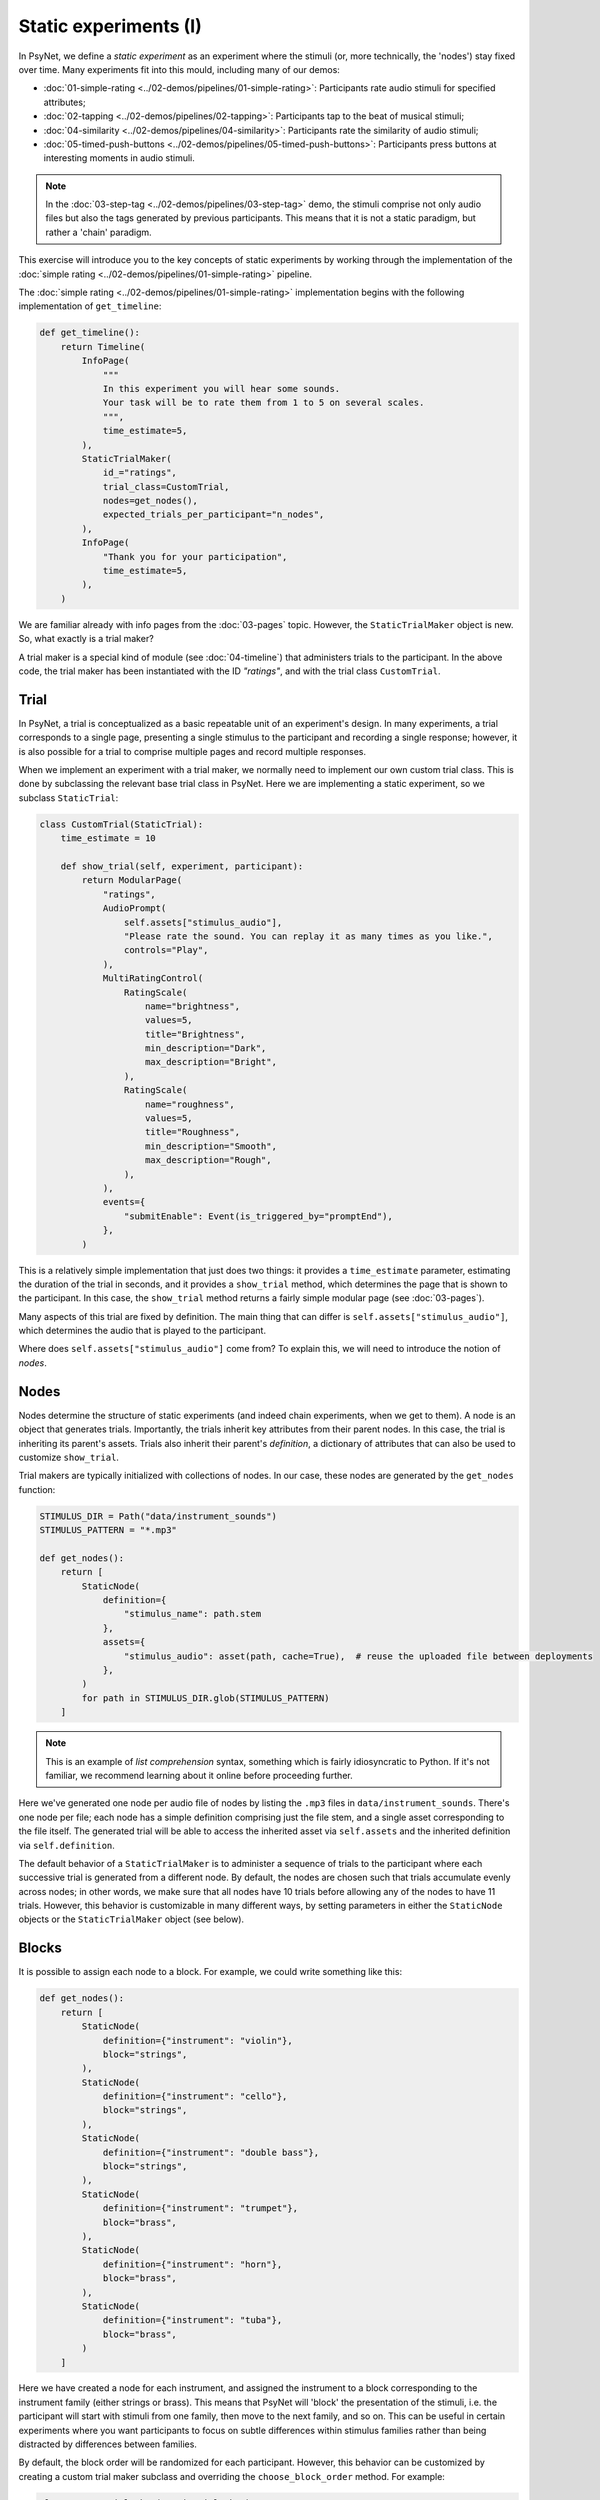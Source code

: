Static experiments (I)
======================

In PsyNet, we define a *static experiment* as an experiment where the stimuli
(or, more technically, the 'nodes') stay fixed over time.
Many experiments fit into this mould, including many of our demos:

- :doc:`01-simple-rating <../02-demos/pipelines/01-simple-rating>`: Participants rate audio stimuli for specified attributes;
- :doc:`02-tapping <../02-demos/pipelines/02-tapping>`: Participants tap to the beat of musical stimuli;
- :doc:`04-similarity <../02-demos/pipelines/04-similarity>`: Participants rate the similarity of audio stimuli;
- :doc:`05-timed-push-buttons <../02-demos/pipelines/05-timed-push-buttons>`: Participants press buttons at interesting moments in audio stimuli.

.. note::

    In the :doc:`03-step-tag <../02-demos/pipelines/03-step-tag>` demo,
    the stimuli comprise not only audio files but also the tags generated by previous participants.
    This means that it is not a static paradigm, but rather a 'chain' paradigm.

This exercise will introduce you to the key concepts of static experiments
by working through the implementation of the :doc:`simple rating <../02-demos/pipelines/01-simple-rating>` pipeline.

The :doc:`simple rating <../02-demos/pipelines/01-simple-rating>` implementation begins with the following
implementation of ``get_timeline``:

.. code-block:: python

    def get_timeline():
        return Timeline(
            InfoPage(
                """
                In this experiment you will hear some sounds.
                Your task will be to rate them from 1 to 5 on several scales.
                """,
                time_estimate=5,
            ),
            StaticTrialMaker(
                id_="ratings",
                trial_class=CustomTrial,
                nodes=get_nodes(),
                expected_trials_per_participant="n_nodes",
            ),
            InfoPage(
                "Thank you for your participation",
                time_estimate=5,
            ),
        )

We are familiar already with info pages from the :doc:`03-pages` topic.
However, the ``StaticTrialMaker`` object is new. So, what exactly is a trial maker?

A trial maker is a special kind of module (see :doc:`04-timeline`)
that administers trials to the participant.
In the above code, the trial maker has been instantiated with the ID `"ratings"`,
and with the trial class ``CustomTrial``.

Trial
-----

In PsyNet, a trial is conceptualized as a basic repeatable unit of an experiment's design.
In many experiments, a trial corresponds to a single page, presenting a single stimulus to the participant
and recording a single response; however, it is also possible for a trial to comprise multiple pages
and record multiple responses.

When we implement an experiment with a trial maker, we normally need to implement our own
custom trial class. This is done by subclassing the relevant base trial class in PsyNet.
Here we are implementing a static experiment, so we subclass ``StaticTrial``:

.. code-block:: python

    class CustomTrial(StaticTrial):
        time_estimate = 10

        def show_trial(self, experiment, participant):
            return ModularPage(
                "ratings",
                AudioPrompt(
                    self.assets["stimulus_audio"],
                    "Please rate the sound. You can replay it as many times as you like.",
                    controls="Play",
                ),
                MultiRatingControl(
                    RatingScale(
                        name="brightness",
                        values=5,
                        title="Brightness",
                        min_description="Dark",
                        max_description="Bright",
                    ),
                    RatingScale(
                        name="roughness",
                        values=5,
                        title="Roughness",
                        min_description="Smooth",
                        max_description="Rough",
                    ),
                ),
                events={
                    "submitEnable": Event(is_triggered_by="promptEnd"),
                },
            )

This is a relatively simple implementation that just does two things:
it provides a ``time_estimate`` parameter, estimating the duration of the trial in seconds,
and it provides a ``show_trial`` method, which determines the page that is shown to the participant.
In this case, the ``show_trial`` method returns a fairly simple modular page (see :doc:`03-pages`).

Many aspects of this trial are fixed by definition.
The main thing that can differ is ``self.assets["stimulus_audio"]``, which determines the audio that is played to
the participant.

Where does ``self.assets["stimulus_audio"]`` come from?
To explain this, we will need to introduce the notion of *nodes*.

Nodes
-----

Nodes determine the structure of static experiments (and indeed chain experiments, when we get to them).
A node is an object that generates trials.
Importantly, the trials inherit key attributes from their parent nodes.
In this case, the trial is inheriting its parent's assets.
Trials also inherit their parent's *definition*, a dictionary of attributes that can also be used to
customize ``show_trial``.

Trial makers are typically initialized with collections of nodes.
In our case, these nodes are generated by the ``get_nodes`` function:

.. code-block:: python

    STIMULUS_DIR = Path("data/instrument_sounds")
    STIMULUS_PATTERN = "*.mp3"

    def get_nodes():
        return [
            StaticNode(
                definition={
                    "stimulus_name": path.stem
                },
                assets={
                    "stimulus_audio": asset(path, cache=True),  # reuse the uploaded file between deployments
                },
            )
            for path in STIMULUS_DIR.glob(STIMULUS_PATTERN)
        ]

.. note::

    This is an example of *list comprehension* syntax, something which is fairly idiosyncratic to Python.
    If it's not familiar, we recommend learning about it online before proceeding further.

Here we've generated one node per audio file of nodes by listing the ``.mp3`` files in ``data/instrument_sounds``.
There's one node per file; each node has a simple definition comprising just the file stem,
and a single asset corresponding to the file itself.
The generated trial will be able to access the inherited asset via ``self.assets``
and the inherited definition via ``self.definition``.

The default behavior of a ``StaticTrialMaker`` is to administer a sequence of trials to the participant
where each successive trial is generated from a different node. By default, the nodes are chosen such that trials
accumulate evenly across nodes; in other words, we make sure that all nodes have 10 trials before allowing
any of the nodes to have 11 trials. However, this behavior is customizable in many different ways,
by setting parameters in either the ``StaticNode`` objects or the ``StaticTrialMaker`` object (see below).

Blocks
------

It is possible to assign each node to a block.
For example, we could write something like this:

.. code-block:: python

    def get_nodes():
        return [
            StaticNode(
                definition={"instrument": "violin"},
                block="strings",
            ),
            StaticNode(
                definition={"instrument": "cello"},
                block="strings",
            ),
            StaticNode(
                definition={"instrument": "double bass"},
                block="strings",
            ),
            StaticNode(
                definition={"instrument": "trumpet"},
                block="brass",
            ),
            StaticNode(
                definition={"instrument": "horn"},
                block="brass",
            ),
            StaticNode(
                definition={"instrument": "tuba"},
                block="brass",
            )
        ]

Here we have created a node for each instrument,
and assigned the instrument to a block corresponding to the instrument family (either strings or brass).
This means that PsyNet will 'block' the presentation of the stimuli, i.e. the participant will start
with stimuli from one family, then move to the next family, and so on.
This can be useful in certain experiments where you want participants to focus on subtle differences within
stimulus families rather than being distracted by differences between families.

By default, the block order will be randomized for each participant.
However, this behavior can be customized by creating a custom trial maker subclass
and overriding the ``choose_block_order`` method.
For example:

.. code-block:: python

    class CustomTrialMaker(StaticTrialMaker):
        def choose_block_order(self, experiment, participant, blocks):
            # Take the blocks in alphabetical order
            return sorted(blocks)

    CustomTrialMaker(
        id_="ratings",
        nodes=get_nodes,
        ...
    )

This technique can also be useful if you want to fix the order of stimuli in advance across all participants.
You would use logic like this:

.. code-block:: python

    def get_nodes():
        return [
            StaticNode(
                definition={"instrument": instrument},
                block=str(i)
            )
            for i, instrument in enumerate(["violin", "viola", "guitar", ...])
        ]

    class CustomTrialMaker(StaticTrialMaker):
        def choose_block_order(self, experiment, participant, blocks):
            # Present the stimuli in ascending numeric order of block.
            return sorted(blocks, key=int)


Participant groups
------------------

In an analogous fashion, it is possible to associate each node with a participant group.

.. code-block:: python
    [
        StaticNode(
            definition={"instrument": "trumpet"},
            participant_group="brass_players",
        ),
        StaticNode(
            definition={"instrument": "violin"},
            participant_group="string_players",
        ),
    ]

These nodes will then only be visited by participants within those respective participant groups.

By default, participants are randomly assigned to the participant groups defined within the node collection.
However, it is also possible to define some logic for assigning participants to groups.
Confusingly, the process is slightly different to how we customize block order assignment.
Rather than create a custom subclass, we instead pass a lambda function to the trial maker constructor,
something like this:

.. code-block:: python

    StaticTrialMaker(
        id_="ratings",
        nodes=get_nodes,
        choose_participant_group=lambda participant: participant.var.instrument_family
        ...
    )

The function should return a string corresponding to the group chosen for that participant.

Trial maker parameters
----------------------

There are a variety of other parameters that can be passed to the static trial maker.
Some of these are compulsory; others provide optional avenues for customization.
Here's a list of some key parameters, but for the full set, you should inspect the
static trial maker documentation.

- ``expected_trials_per_participant`` -
    Expected number of trials that each participant will complete.
    This is used for timeline/progress estimation purposes.
    This can either be an integer, or the string ``"n_nodes"``,
    which will be read as referring to the number of provided nodes.
- ``max_trials_per_participant``
    Maximum number of trials that each participant may complete (optional);
    once this number is reached, the participant will move on
    to the next stage in the timeline.
    This can either be an integer, or the string ``"n_nodes"``,
    which will be read as referring to the number of provided nodes.
- ``max_trials_per_block``
    Determines the maximum number of trials that a participant will be allowed to experience in each block,
    including failed trials. Note that this number does not include repeat trials.
- ``allow_repeated_nodes``
    Determines whether the participant can be administered the same node more than once.
- ``max_unique_nodes_per_block``
    Determines the maximum number of unique nodes that a participant will be allowed to experience
    in each block. Once this quota is reached, the participant will be forced to repeat
    previously experienced nodes.
- ``balance_across_nodes``
    If ``True`` (default), active balancing across participants is enabled, meaning that
    node selection favours nodes that have been presented fewest times to any participant
    in the experiment, excluding failed trials.
- ``check_performance_at_end``
    If ``True``, the participant's performance
    is evaluated at the end of the series of trials (see ``TrialMaker.performance_check``).
    Defaults to ``False``.
- ``check_performance_every_trial``
    If ``True``, the participant's performance
    is evaluated after each trial (see ``TrialMaker.performance_check``).
    Defaults to ``False``.
- ``n_repeat_trials``
    Number of repeat trials to present to the participant. These trials
    are typically used to estimate the reliability of the participant's
    responses. Repeat trials are presented at the end of the trial maker,
    after all blocks have been completed.
    Defaults to 0.

Performance checks
------------------

It is possible to implement automated performance checks for trial makers.
A performance check assesses the trials that the participant has completed,
gives the participant a score, and decides whether or not that participant should be failed.
Typically a failed participant would be ejected from the experiment at that point.
This is helpful for implementing performance-based screening tasks.

To implement a performance check, one needs to create a custom subclass for the trial maker,
and define a custom ``performance_check`` method. Arbitrary logic is possible here,
but a straightforward pattern is to override the trial method ``score_answer``,
and then sum up the resulting scores in the ``performance_check`` method.
Something like this:

.. code-block:: python

    class CustomTrial(StaticTrial):
        def score_answer(self, answer, definition):
            return int(answer == definition["correct_answer"])

    class CustomTrialMaker(StaticTrialMaker):
        threshold_score = 5

        def performance_check(self, experiment, participant, participant_trials):
            total_score = sum(t.score for t in participant_trials)
            return {
                "score": total_score,
                "passed": total_score > self.threshold_score
            }

    CustomTrialMaker(
        id_="ratings",
        nodes=get_nodes,
        check_performance_at_end=True,
    )

Of course, one could equivalently define the threshold score in terms of a mean trial score
rather than a total trial score, so as to be invariant to the total number of trials.
Also, one needs to indicate when instantiating the trial maker when the performance check should be run;
above we've specified ``check_performance_at_end=True``, which means that the performance check will be run
after the participant has completed the trial maker.
